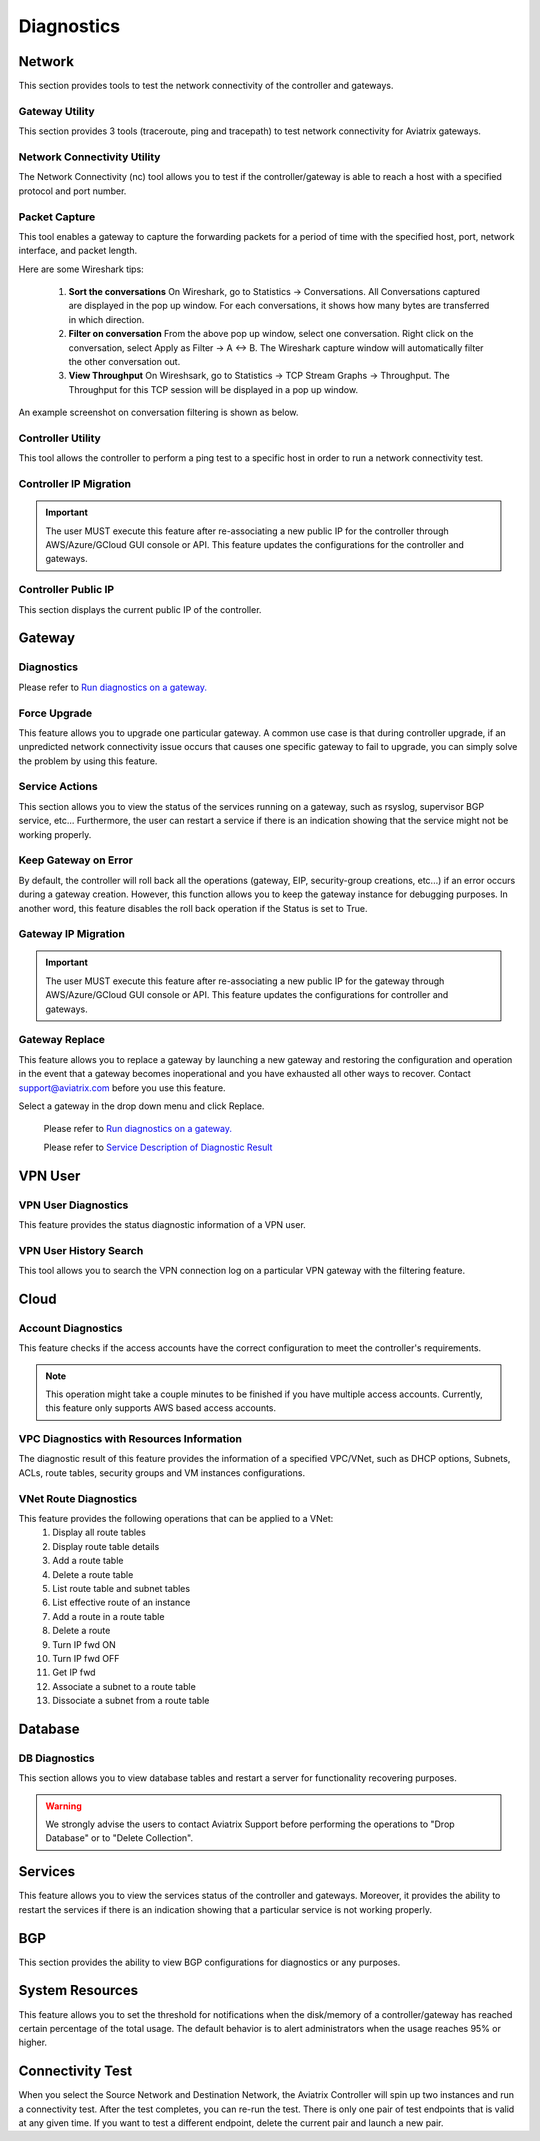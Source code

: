 .. meta::
   :description: Documentation for Network/Gateway/VPN User/CLoud/Database
   :keywords: network, gateway, controller, connectivity, ping, traceroute, tracepath, packet capture, ip, diagnostic, force upgrade, service, keep gateway, migration, gateway replace, vpn user, cloud, account diagnostic, vpc diagnostic, vnet diagnostic, database, perfmon, cloudxd, rsyslog, bgp diagnostic, threshold


###################################
Diagnostics
###################################

Network
---------

This section provides tools to test the network connectivity of the controller and gateways.

Gateway Utility
~~~~~~~~~~~~~~~~~

This section provides 3 tools (traceroute, ping and tracepath) to test network connectivity for Aviatrix gateways.    


Network Connectivity Utility
~~~~~~~~~~~~~~~~~~~~~~~~~~~~~~

The Network Connectivity (nc) tool allows you to test if the controller/gateway is able to reach a host with a specified protocol and port number.


Packet Capture
~~~~~~~~~~~~~~~~

This tool enables a gateway to capture the forwarding packets for a period of time with the specified host, port, network interface, and packet length.

Here are some Wireshark tips:

 1. **Sort the conversations** On Wireshark, go to Statistics -> Conversations. All Conversations captured are displayed in the pop up window. For each conversations, it shows how many bytes are transferred in which direction. 

 2. **Filter on conversation** From the above pop up window, select one conversation. Right click on the conversation, select Apply as Filter -> A <-> B. The Wireshark capture window will automatically filter the other conversation out. 


 3. **View Throughput** On Wireshsark, go to Statistics -> TCP Stream Graphs -> Throughput. The Throughput for this TCP session will be displayed in a pop up window. 

An example screenshot on conversation filtering is shown as below. 

|wireshark_filter|


Controller Utility
~~~~~~~~~~~~~~~~~~~~

This tool allows the controller to perform a ping test to a specific host in order to run a network connectivity test.


Controller IP Migration
~~~~~~~~~~~~~~~~~~~~~~~~~


.. important:: The user MUST execute this feature after re-associating a new public IP for the controller through AWS/Azure/GCloud GUI console or API. This feature updates the configurations for the controller and gateways.
..


Controller Public IP
~~~~~~~~~~~~~~~~~~~~~~

This section displays the current public IP of the controller.


.. raw:: html

   <hr width="%80"/>


Gateway
---------

Diagnostics
~~~~~~~~~~~~~~

Please refer to `Run diagnostics on a gateway. <http://docs.aviatrix.com/HowTos/troubleshooting.html>`__


Force Upgrade
~~~~~~~~~~~~~~~

This feature allows you to upgrade one particular gateway. A common use case is that during controller upgrade, if an unpredicted network connectivity issue occurs that causes one specific gateway to fail to upgrade, you can simply solve the problem by using this feature.


Service Actions
~~~~~~~~~~~~~~~~~

This section allows you to view the status of the services running on a gateway, such as rsyslog, supervisor BGP service, etc... Furthermore, the user can restart a service if there is an indication showing that the service might not be working properly.


Keep Gateway on Error
~~~~~~~~~~~~~~~~~~~~~~~

By default, the controller will roll back all the operations (gateway, EIP, security-group creations, etc...) if an error occurs during a gateway creation. However, this function allows you to keep the gateway instance for debugging purposes. In another word, this feature disables the roll back operation if the Status is set to True.


Gateway IP Migration
~~~~~~~~~~~~~~~~~~~~~~

.. important:: The user MUST execute this feature after re-associating a new public IP for the gateway through AWS/Azure/GCloud GUI console or API. This feature updates the configurations for controller and gateways.
..


Gateway Replace
~~~~~~~~~~~~~~~~~

This feature allows you to replace a gateway by launching a new gateway and restoring the configuration and operation in the event that a gateway becomes inoperational and you have exhausted all other ways to recover. Contact support@aviatrix.com 
before you use this feature. 

Select a gateway in the drop down menu and click Replace. 


    Please refer to `Run diagnostics on a gateway. <http://docs.aviatrix.com/HowTos/troubleshooting.html>`__
    
    Please refer to `Service Description of Diagnostic Result <http://docs.aviatrix.com/HowTos/Troubleshooting_Diagnostics_Result.html>`__


.. raw:: html

   <hr width="%80"/>


VPN User
----------

VPN User Diagnostics
~~~~~~~~~~~~~~~~~~~~~~

This feature provides the status diagnostic information of a VPN user.


VPN User History Search
~~~~~~~~~~~~~~~~~~~~~~~~~

This tool allows you to search the VPN connection log on a particular VPN gateway with the filtering feature.


.. raw:: html

   <hr width="%80"/>


Cloud
-------

Account Diagnostics
~~~~~~~~~~~~~~~~~~~~~~~~~~~~

This feature checks if the access accounts have the correct configuration to meet the controller's requirements.

.. note:: This operation might take a couple minutes to be finished if you have multiple access accounts. Currently, this feature only supports AWS based access accounts.
..


VPC Diagnostics with Resources Information
~~~~~~~~~~~~~~~~~~~~~~~~~~~~~~~~~~~~~~~~~~~~

The diagnostic result of this feature provides the information of a specified VPC/VNet, such as DHCP options, Subnets, ACLs, route tables, security groups and VM instances configurations.


VNet Route Diagnostics
~~~~~~~~~~~~~~~~~~~~~~~~

This feature provides the following operations that can be applied to a VNet:
    1. Display all route tables
    2. Display route table details
    3. Add a route table
    4. Delete a route table
    5. List route table and subnet tables
    6. List effective route of an instance
    7. Add a route in a route table
    8. Delete a route
    9. Turn IP fwd ON
    10. Turn IP fwd OFF
    11. Get IP fwd
    12. Associate a subnet to a route table
    13. Dissociate a subnet from a route table


.. raw:: html

   <hr width="%80"/>


Database
----------

DB Diagnostics
~~~~~~~~~~~~~~~~

This section allows you to view database tables and restart a server for functionality recovering purposes.

.. warning:: We strongly advise the users to contact Aviatrix Support before performing the operations to "Drop Database" or to "Delete Collection".
..


.. raw:: html

   <hr width="%80"/>


Services
----------

This feature allows you to view the services status of the controller and gateways. Moreover, it provides the ability to restart the services if there is an indication showing that a particular service is not working properly.


.. raw:: html

   <hr width="%80"/>


BGP
-----

This section provides the ability to view BGP configurations for diagnostics or any purposes.


.. raw:: html

   <hr width="%80"/>


System Resources
------------------

This feature allows you to set the threshold for notifications when the disk/memory of a controller/gateway has reached certain percentage of the total usage. The default behavior is to alert administrators when the usage reaches 95% or higher.


Connectivity Test
--------------------

When you select the Source Network and Destination Network, the Aviatrix Controller will spin up two instances 
and run a connectivity test. After the test completes, you can re-run the test. There is only one pair of test endpoints that is valid at any given time. If you want to test a different endpoint, delete the current pair and launch a new pair. 


.. |wireshark_filter| image:: troubleshoot_diag_media/wireshark_filter.png
   :scale: 30%


.. disqus::
